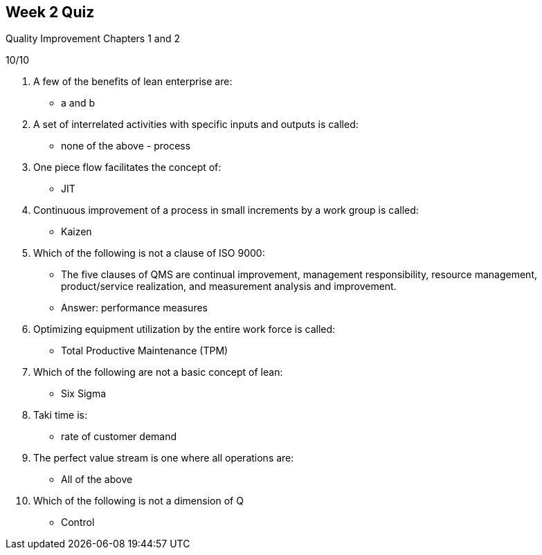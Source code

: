 == Week 2 Quiz
Quality Improvement Chapters 1 and 2

10/10

1. A few of the benefits of lean enterprise are:
** a and b
2. A set of interrelated activities with specific inputs and outputs is called:
** none of the above - process
3. One piece flow facilitates the concept of:
** JIT
4. Continuous improvement of a process in small increments by a work group is called:
** Kaizen
5. Which of the following is not a clause of ISO 9000:
** The five clauses of QMS are continual improvement, management responsibility, resource management, product/service realization, and measurement analysis and
improvement.
** Answer: performance measures
6. Optimizing equipment utilization by the entire work force is called:
** Total Productive Maintenance (TPM)
7. Which of the following are not a basic concept of lean:
** Six Sigma
8. Taki time is:
** rate of customer demand
9. The perfect value stream is one where all operations are:
** All of the above
10. Which of the following is not a dimension of Q
** Control
